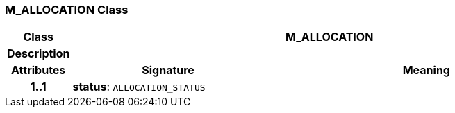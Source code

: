 === M_ALLOCATION Class

[cols="^1,3,5"]
|===
h|*Class*
2+^h|*M_ALLOCATION*

h|*Description*
2+a|

h|*Attributes*
^h|*Signature*
^h|*Meaning*

h|*1..1*
|*status*: `ALLOCATION_STATUS`
a|
|===

